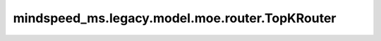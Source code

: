 mindspeed_ms.legacy.model.moe.router.TopKRouter
===============================================

.. py:class:: mindspeed_ms.legacy.model.moe.router.TopKRouter(config: TransformerConfig)

    Top-K路由，负责根据输入数据计算分数，并选择Top-K个专家来处理输入数据。

    参数：
        - **config** (TransformerConfig) - Transformer模型的配置，详情请参考TransformerConfig类。

    输入：
        - **input** (Tensor) - 输入张量。

    输出：
        两个张量组成的元组。

        - **scores** (Tensor) - 负载均衡后的概率张量。
        - **indices** (Tensor) - 经过 top-k 选择后的索引张量。

    异常：
        - **NotImplementedError** - 如果 `moe_config.moe_router_load_balancing_type` 为 ``sinkhorn`` 。
        - **ValueError** - 如果 `moe_config.moe_router_load_balancing_type` 不是 `sinkhorn` ，不是 `aux_loss` ，也不是 `none` 。

    样例：

    .. note::
        - 运行样例之前，需要配置好通信环境变量。
        - 针对Ascend设备，推荐使用msrun启动方式，无第三方以及配置文件依赖。详见 `msrun启动 <https://www.mindspore.cn/docs/zh-CN/master/model_train/parallel/msrun_launcher.html>`_ 。
